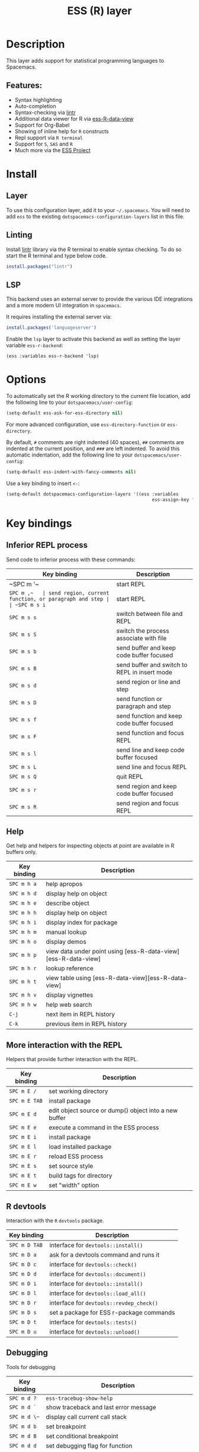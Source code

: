 #+TITLE: ESS (R) layer

#+TAGS: dsl|layer|programming

[[file:img/r.jpg]]

* Table of Contents                     :TOC_5_gh:noexport:
- [[#description][Description]]
  - [[#features][Features:]]
- [[#install][Install]]
  - [[#layer][Layer]]
  - [[#linting][Linting]]
  - [[#lsp][LSP]]
- [[#options][Options]]
- [[#key-bindings][Key bindings]]
  - [[#inferior-repl-process][Inferior REPL process]]
  - [[#help][Help]]
  - [[#more-interaction-with-the-repl][More interaction with the REPL]]
  - [[#r-devtools][R devtools]]
  - [[#debugging][Debugging]]

* Description
This layer adds support for statistical programming languages to Spacemacs.

** Features:
- Syntax highlighting
- Auto-completion
- Syntax-checking via [[https://github.com/jimhester/lintr][lintr]]
- Additional data viewer for R via [[https://github.com/myuhe/ess-R-data-view.el][ess-R-data-view]]
- Support for Org-Babel
- Showing of inline help for =R= constructs
- Repl support via =R terminal=
- Support for =S=, =SAS= and =R=
- Much more via the [[https://ess.r-project.org/Manual/ess.html#Current-Features][ESS Project]]

* Install
** Layer
To use this configuration layer, add it to your =~/.spacemacs=. You will need to
add =ess= to the existing =dotspacemacs-configuration-layers= list in this
file.

** Linting
Install [[https://github.com/jimhester/lintr][lintr]] library via the R terminal to enable syntax checking.
To do so start the R terminal and type below code.

#+BEGIN_SRC R
  install.packages("lintr")
#+END_SRC

** LSP
This backend uses an external server to provide the various IDE integrations
and a more modern UI integration in =spacemacs=.

It requires installing the external server via:

#+BEGIN_SRC R
  install.packages('languageserver')
#+END_SRC

Enable the =lsp= layer to activate this backend as well as setting the layer
variable =ess-r-backend=:

#+BEGIN_SRC elisp
  (ess :variables ess-r-backend 'lsp)
#+END_SRC

* Options
To automatically set the R working directory to the current file location, add 
the following line to your ~dotspacemacs/user-config~:

#+BEGIN_SRC emacs-lisp
  (setq-default ess-ask-for-ess-directory nil)
#+END_SRC

For more advanced configuration, use ~ess-directory-function~ or ~ess-directory~.

By default, ~#~ comments are right indented (40 spaces), ~##~ comments are
indented at the current position, and ~###~ are left indented.
To avoid this automatic indentation, add the following line to your
~dotspacemacs/user-config~:

#+BEGIN_SRC emacs-lisp
  (setq-default ess-indent-with-fancy-comments nil)
#+END_SRC

Use a key binding to insert =<-=:

#+BEGIN_SRC emacs-lisp
  (setq-default dotspacemacs-configuration-layers '((ess :variables
                                                         ess-assign-key "\M--")))
#+END_SRC

* Key bindings
** Inferior REPL process
Send code to inferior process with these commands:

| Key binding | Description                                          |
|-------------+------------------------------------------------------|
| ~SPC m '​~   | start REPL                                           |
| ~SPC m ,​~   | send region, current function, or paragraph and step |
| ~SPC m s i~ | start REPL                                           |
| ~SPC m s s~ | switch between file and REPL                         |
| ~SPC m s S~ | switch the process associate with file               |
|-------------+------------------------------------------------------|
| ~SPC m s b~ | send buffer and keep code buffer focused             |
| ~SPC m s B~ | send buffer and switch to REPL in insert mode        |
| ~SPC m s d~ | send region or line and step                         |
| ~SPC m s D~ | send function or paragraph and step                  |
| ~SPC m s f~ | send function and keep code buffer focused           |
| ~SPC m s F~ | send function and focus REPL                         |
| ~SPC m s l~ | send line and keep code buffer focused               |
| ~SPC m s L~ | send line and focus REPL                             |
| ~SPC m s Q~ | quit REPL                                            |
| ~SPC m s r~ | send region and keep code buffer focused             |
| ~SPC m s R~ | send region and focus REPL                           |

** Help
Get help and helpers for inspecting objects at point are available in R buffers only.

| Key binding | Description                                                    |
|-------------+----------------------------------------------------------------|
| ~SPC m h a~ | help apropos                                                   |
| ~SPC m h d~ | display help on object                                         |
| ~SPC m h e~ | describe object                                                |
| ~SPC m h h~ | display help on object                                         |
| ~SPC m h i~ | display index for package                                      |
| ~SPC m h m~ | manual lookup                                                  |
| ~SPC m h o~ | display demos                                                  |
| ~SPC m h p~ | view data under point using [ess-R-data-view][ess-R-data-view] |
| ~SPC m h r~ | lookup reference                                               |
| ~SPC m h t~ | view table using [ess-R-data-view][ess-R-data-view]            |
| ~SPC m h v~ | display vignettes                                              |
| ~SPC m h w~ | help web search                                                |
| ~C-j~       | next item in REPL history                                      |
| ~C-k~       | previous item in REPL history                                  |

** More interaction with the REPL
Helpers that provide further interaction with the REPL.

| Key binding   | Description                                           |
|---------------+-------------------------------------------------------|
| ~SPC m E /~   | set working directory                                 |
| ~SPC m E TAB~ | install package                                       |
| ~SPC m E d~   | edit object source or dump() object into a new buffer |
| ~SPC m E e~   | execute a command in the ESS process                  |
| ~SPC m E i~   | install package                                       |
| ~SPC m E l~   | load installed package                                |
| ~SPC m E r~   | reload ESS process                                    |
| ~SPC m E s~   | set source style                                      |
| ~SPC m E t~   | build tags for directory                              |
| ~SPC m E w~   | set "width" option                                    |

** R devtools
Interaction with the =R= =devtools= package.

| Key binding   | Description                              |
|---------------+------------------------------------------|
| ~SPC m D TAB~ | interface for =devtools::install()=      |
| ~SPC m D a~   | ask for a devtools command and runs it   |
| ~SPC m D c~   | interface for =devtools::check()=        |
| ~SPC m D d~   | interface for =devtools::document()=     |
| ~SPC m D i~   | interface for =devtools::install()=      |
| ~SPC m D l~   | interface for =devtools::load_all()=     |
| ~SPC m D r~   | interface for =devtools::revdep_check()= |
| ~SPC m D s~   | set a package for ESS r-package commands |
| ~SPC m D t~   | interface for =devtools::tests()=        |
| ~SPC m D u~   | interface for =devtools::unload()=       |

** Debugging
Tools for debugging

| Key binding  | Description                                                       |
|--------------+-------------------------------------------------------------------|
| ~SPC m d ?~  | =ess-tracebug-show-help=                                          |
| ~SPC m d `~  | show traceback and last error message                             |
| ~SPC m d \~~ | display call current call stack                                   |
| ~SPC m d b~  | set breakpoint                                                    |
| ~SPC m d B~  | set conditional breakpoint                                        |
| ~SPC m d d~  | set debugging flag for function                                   |
| ~SPC m d e~  | toggle the =on-error= action                                      |
| ~SPC m d i~  | jump to point where the last debugger or traceback event occurred |
| ~SPC m d k~  | kill breakpoint                                                   |
| ~SPC m d K~  | kill all breakpoints in buffer                                    |
| ~SPC m d l~  | Set breakpoint logger                                             |
| ~SPC m d n~  | go to next breakpoint                                             |
| ~SPC m d N~  | go to previous breakpoint                                         |
| ~SPC m d p~  | go to previous breakpoint                                         |
| ~SPC m d o~  | toggle breakpoint state                                           |
| ~SPC m d s~  | set environment for evaluation                                    |
| ~SPC m d t~  | toggle tracebug                                                   |
| ~SPC m d u~  | unflag function for debug                                         |
| ~SPC m d w~  | trigger ESS watch mode                                            |
